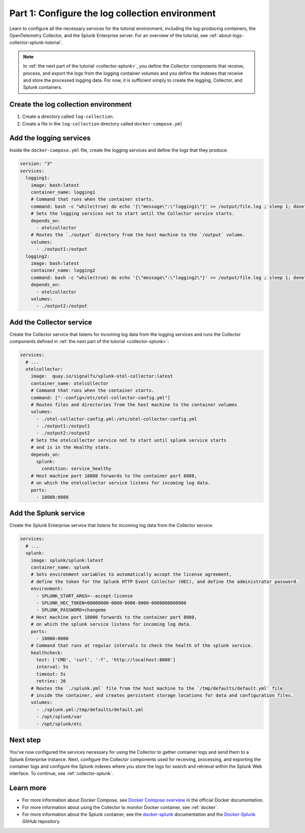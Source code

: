 .. _docker-compose:

************************************************
Part 1: Configure the log collection environment
************************************************

Learn to configure all the necessary services for the tutorial environment, including the log-producing containers, the OpenTelemetry Collector, and the Splunk Enterprise server. For an overview of the tutorial, see :ref:`about-logs-collector-splunk-tutorial`.

.. note::

   In :ref:`the next part of the tutorial <collector-splunk>`, you define the Collector components that receive, process, and export the logs from the logging container volumes and you define the indexes that receive and store the processed logging data. For now, it is sufficient simply to create the logging, Collector, and Splunk containers.

Create the log collection environment
=====================================

#. Create a directory called ``log-collection``.

#. Create a file in the ``log-collection`` directory called ``docker-compose.yml``

Add the logging services
========================

Inside the ``docker-compose.yml`` file, create the logging services and define the logs that they produce.

.. code-block:: yaml

   version: "3"
   services:
     logging1:
       image: bash:latest
       container_name: logging1
       # Command that runs when the container starts.
       command: bash -c "while(true) do echo '{\"message\":\"logging1\"}' >> /output/file.log ; sleep 1; done"
       # Sets the logging services not to start until the Collector service starts.
       depends_on:
         - otelcollector
       # Routes the `./output` directory from the host machine to the `/output` volume. 
       volumes:
         - ./output1:/output
     logging2:
       image: bash:latest
       container_name: logging2
       command: bash -c "while(true) do echo '{\"message\":\"logging2\"}' >> /output/file.log ; sleep 1; done"
       depends_on:
         - otelcollector
       volumes:
         - ./output2:/output

Add the Collector service
=========================

Create the Collector service that listens for incoming log data from the logging services and runs the Collector components defined in :ref:`the next part of the tutorial <collector-splunk>`:

.. code-block:: yaml

   services:
     # ...
     otelcollector:
       image:  quay.io/signalfx/splunk-otel-collector:latest
       container_name: otelcollector
       # Command that runs when the container starts.
       command: ["--config=/etc/otel-collector-config.yml"]
       # Routes files and directories from the host machine to the container volumes
       volumes:
         - ./otel-collector-config.yml:/etc/otel-collector-config.yml
         - ./output1:/output1
         - ./output2:/output2
       # Sets the otelcollector service not to start until splunk service starts
       # and is in the Healthy state.
       depends_on:
         splunk:
           condition: service_healthy
       # Host machine port 18088 forwards to the container port 8088,
       # on which the otelcollector service listens for incoming log data.
       ports:
         - 18088:8088

Add the Splunk service
======================

Create the Splunk Enterprise service that listens for incoming log data from the Collector service.

.. code-block:: yaml

   services:
     # ...
     splunk:
       image: splunk/splunk:latest
       container_name: splunk
       # Sets environment variables to automatically accept the license agreement,
       # define the token for the Splunk HTTP Event Collector (HEC), and define the administrator password.
       environment:
         - SPLUNK_START_ARGS=--accept-license
         - SPLUNK_HEC_TOKEN=00000000-0000-0000-0000-0000000000000
         - SPLUNK_PASSWORD=changeme
       # Host machine port 18000 forwards to the container port 8000,
       # on which the splunk service listens for incoming log data.
       ports:
         - 18000:8000
       # Command that runs at regular intervals to check the health of the splunk service.
       healthcheck:
         test: ['CMD', 'curl', '-f', 'http://localhost:8000']
         interval: 5s
         timeout: 5s
         retries: 20
       # Routes the `./splunk.yml` file from the host machine to the `/tmp/defaults/default.yml` file
       # inside the container, and creates persistent storage locations for data and configuration files.
       volumes:
         - ./splunk.yml:/tmp/defaults/default.yml
         - /opt/splunk/var
         - /opt/splunk/etc

Next step
=========

You've now configured the services necessary for using the Collector to gather container logs and send them to a Splunk Enterprise instance. Next, configure the Collector components used for receiving, processing, and exporting the container logs and configure the Splunk indexes where you store the logs for search and retrieval within the Splunk Web interface. To continue, see :ref:`collector-splunk`.

Learn more
==========

* For more information about Docker Compose, see `Docker Compose overview <https://docs.docker.com/compose/>`__ in the official Docker documentation.
* For more information about using the Collector to monitor Docker container, see :ref:`docker`.
* For more information about the Splunk container, see the `docker-splunk <https://splunk.github.io/docker-splunk/>`__ documentation and the `Docker-Splunk <https://github.com/splunk/docker-splunk>`__ GitHub repository.